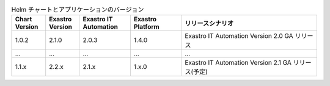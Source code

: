 

.. list-table:: Helm チャートとアプリケーションのバージョン
   :widths: 20 20 30 30 80
   :header-rows: 1
   :align: left

   * - Chart Version
     - Exastro Version
     - Exastro IT Automation
     - Exastro Platform
     - リリースシナリオ
   * - 1.0.2
     - 2.1.0
     - 2.0.3
     - 1.4.0
     - Exastro IT Automation Version 2.0 GA リリース
   * - ...
     - ...
     - ...
     - ...
     - ...
   * - 1.1.x
     - 2.2.x
     - 2.1.x
     - 1.x.0
     - Exastro IT Automation Version 2.1 GA リリース(予定)
